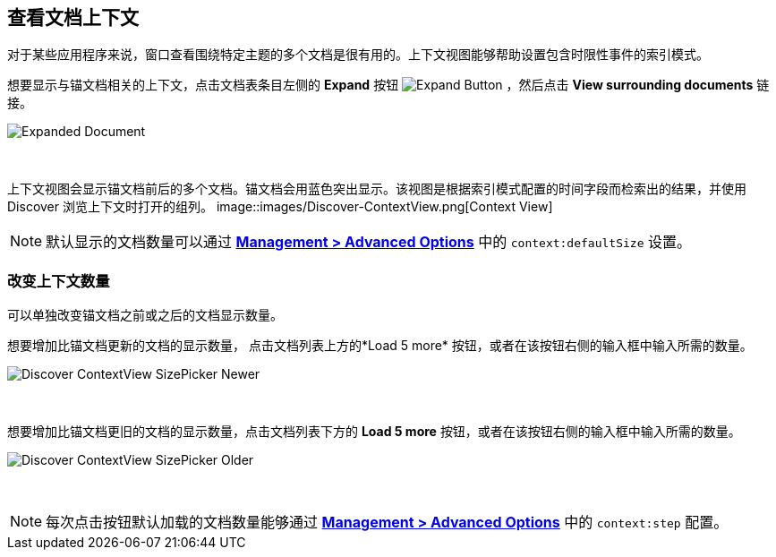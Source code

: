 [[document-context]]
== 查看文档上下文

对于某些应用程序来说，窗口查看围绕特定主题的多个文档是很有用的。上下文视图能够帮助设置包含时限性事件的索引模式。

想要显示与锚文档相关的上下文，点击文档表条目左侧的 *Expand* 按钮
image:images/ExpandButton.jpg[Expand Button] ，然后点击 *View surrounding documents* 链接。

image::images/Expanded-Document.png[Expanded Document]
{nbsp}

上下文视图会显示锚文档前后的多个文档。锚文档会用蓝色突出显示。该视图是根据索引模式配置的时间字段而检索出的结果，并使用 Discover 浏览上下文时打开的组列。
image::images/Discover-ContextView.png[Context View]

NOTE: 默认显示的文档数量可以通过 <<advanced-options, *Management >
Advanced Options*>> 中的 `context:defaultSize` 设置。

=== 改变上下文数量

可以单独改变锚文档之前或之后的文档显示数量。

想要增加比锚文档更新的文档的显示数量， 点击文档列表上方的*Load 5 more* 按钮，或者在该按钮右侧的输入框中输入所需的数量。

image::images/Discover-ContextView-SizePicker-Newer.png[]
{nbsp}

想要增加比锚文档更旧的文档的显示数量，点击文档列表下方的 *Load 5 more* 按钮，或者在该按钮右侧的输入框中输入所需的数量。

image::images/Discover-ContextView-SizePicker-Older.png[]
{nbsp}

NOTE: 每次点击按钮默认加载的文档数量能够通过 <<advanced-options, *Management >
Advanced Options*>> 中的 `context:step` 配置。
